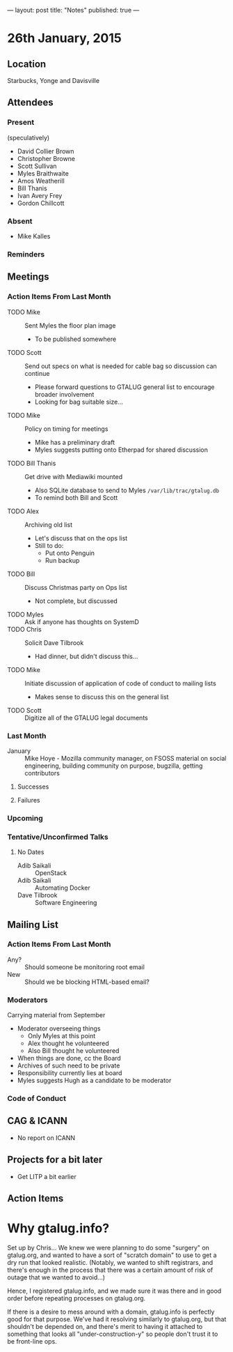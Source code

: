 ---
layout: post
title: "Notes"
published: true
---

* 26th January, 2015

** Location

Starbucks, Yonge and Davisville

** Attendees

*** Present

(speculatively)

- David Collier Brown
- Christopher Browne
- Scott Sullivan
- Myles Braithwaite
- Amos Weatherill
- Bill Thanis
- Ivan Avery Frey
- Gordon Chillcott

*** Absent
- Mike Kalles

*** Reminders

** Meetings

*** Action Items From Last Month
  - TODO Mike :: Sent Myles the floor plan image
     - To be published somewhere
  - TODO Scott :: Send out specs on what is needed for cable bag so discussion can continue
    - Please forward questions to GTALUG general list to encourage broader involvement
    - Looking for bag suitable size...
  - TODO Mike :: Policy on timing for meetings
    - Mike has a preliminary draft
    - Myles suggests putting onto Etherpad for shared discussion
  - TODO Bill Thanis :: Get drive with Mediawiki mounted
    - Also SQLite database to send to Myles
      ~/var/lib/trac/gtalug.db~
    - To remind both Bill and Scott
  - TODO Alex :: Archiving old list
    - Let's discuss that on the ops list
    - Still to do:
      - Put onto Penguin
      - Run backup
  - TODO Bill :: Discuss Christmas party on Ops list
    - Not complete, but discussed
  - TODO Myles :: Ask if anyone has thoughts on SystemD
  - TODO Chris :: Solicit Dave Tilbrook
    - Had dinner, but didn't discuss this...
  - TODO Mike :: Initiate discussion of application of code of conduct to mailing lists
    - Makes sense to discuss this on the general list
  - TODO Scott :: Digitize all of the GTALUG legal documents
    
*** Last Month
- January :: Mike Hoye - Mozilla community manager, on FSOSS material on social engineering, building community on purpose, bugzilla, getting contributors

**** Successes

**** Failures

*** Upcoming

*** Tentative/Unconfirmed Talks
**** No Dates

- Adib Saikali :: OpenStack
- Adib Saikali :: Automating Docker
- Dave Tilbrook :: Software Engineering
		   
** Mailing List

*** Action Items From Last Month

- Any? :: Should someone be monitoring root email
- New :: Should we be blocking HTML-based email?

*** Moderators
  Carrying material from September
  - Moderator overseeing things
    - Only Myles at this point
    - Alex thought he volunteered
    - Also Bill thought he volunteered
  - When things are done, cc the Board
  - Archives of such need to be private
  - Responsibility currently lies at board
  - Myles suggests Hugh as a candidate to be moderator 

*** Code of Conduct

** CAG & ICANN
- No report on ICANN

** Projects for a bit later
  - Get LITP a bit earlier

** Action Items
* Why gtalug.info?

  Set up by Chris... We knew we were planning to do some "surgery" on
  gtalug.org, and wanted to have a sort of "scratch domain" to use to
  get a dry run that looked realistic.  (Notably, we wanted to shift
  registrars, and there's enough in the process that there was a
  certain amount of risk of outage that we wanted to avoid...)

  Hence, I registered gtalug.info, and we made sure it was there and
  in good order before repeating processes on gtalug.org.

  If there is a desire to mess around with a domain, gtalug.info is
  perfectly good for that purpose.  We've had it resolving similarly
  to gtalug.org, but that shouldn't be depended on, and there's merit
  to having it attached to something that looks all
  "under-construction-y" so people don't trust it to be front-line
  ops.
